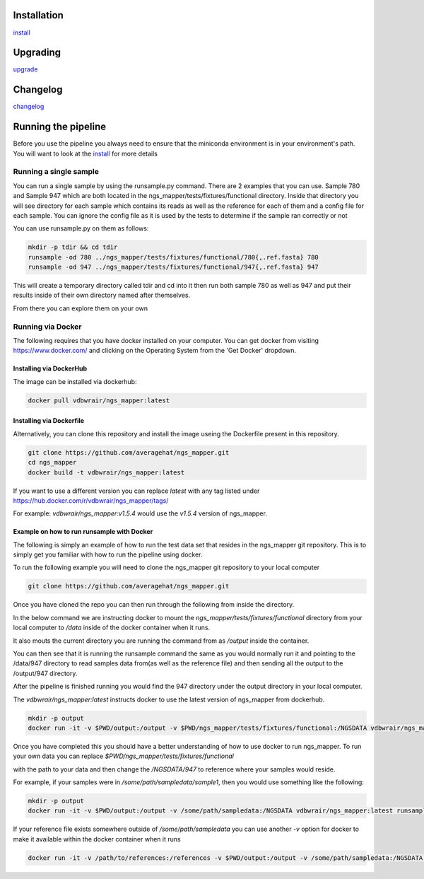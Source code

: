 .. image:: https://zenodo.org/badge/doi/10.5281/zenodo.46716.svg
   :target: http://dx.doi.org/10.5281/zenodo.46716

.. image:: https://badge.waffle.io/VDBWRAIR/ngs_mapper.png?label=ready&title=Ready 
    :target: https://waffle.io/VDBWRAIR/ngs_mapper
    :alt: 'Stories in Ready'

.. image:: https://readthedocs.org/projects/ngs_mapper/badge/?version=latest
    :target: http://ngs_mapper.readthedocs.org/en/latest/
    :alt: Documentation Status

.. image:: https://travis-ci.org/VDBWRAIR/ngs_mapper.svg
    :target: https://travis-ci.org/VDBWRAIR/ngs_mapper

.. image:: https://coveralls.io/repos/VDBWRAIR/ngs_mapper/badge.svg
    :target: https://coveralls.io/r/VDBWRAIR/ngs_mapper

.. image:: https://img.shields.io/docker/build/tyghe/ngs_mapper.svg?style=plastic
    :target: https://hub.docker.com/r/tyghe/ngs_mapper

Installation
------------


`install <doc/source/install.rst>`_

Upgrading
---------
  
`upgrade <doc/source/upgrade.rst>`_

Changelog
---------

`changelog <CHANGELOG.rst>`_

Running the pipeline
--------------------

Before you use the pipeline you always need to ensure that the miniconda environment
is in your environment's path. You will want to look at the
`install <doc/source/install.rst>`_ for more details


Running a single sample
^^^^^^^^^^^^^^^^^^^^^^^

You can run a single sample by using the runsample.py command. There are 2 examples that you can use. Sample 780 and Sample 947 which are both located in the
ngs_mapper/tests/fixtures/functional directory.
Inside that directory you will see directory for each sample which contains its reads as well as the reference for each of them and a config file for each sample. You can ignore the config file
as it is used by the tests to determine if the sample ran correctly or not

You can use runsample.py on them as follows:

.. code-block:: bash

    mkdir -p tdir && cd tdir
    runsample -od 780 ../ngs_mapper/tests/fixtures/functional/780{,.ref.fasta} 780
    runsample -od 947 ../ngs_mapper/tests/fixtures/functional/947{,.ref.fasta} 947

This will create a temporary directory called tdir and cd into it then run both sample 780 as well as 947
and put their results inside of their own directory named after themselves.

From there you can explore them on your own

Running via Docker
^^^^^^^^^^^^^^^^^^

The following requires that you have docker installed on your computer.
You can get docker from visiting https://www.docker.com/ and clicking on the
Operating System from the 'Get Docker' dropdown.

Installing via DockerHub
++++++++++++++++++++++++

The image can be installed via dockerhub:

.. code-block:: bash

     docker pull vdbwrair/ngs_mapper:latest

Installing via Dockerfile
++++++++++++++++++++++++

Alternatively, you can clone this repository and install the image useing the Dockerfile present in this repository. 

.. code-block:: bash

     git clone https://github.com/averagehat/ngs_mapper.git
     cd ngs_mapper
     docker build -t vdbwrair/ngs_mapper:latest



If you want to use a different version you can replace `latest` with any tag
listed under https://hub.docker.com/r/vdbwrair/ngs_mapper/tags/

For example: `vdbwrair/ngs_mapper:v1.5.4` would use the `v1.5.4` version of
ngs_mapper.


Example on how to run runsample with Docker
+++++++++++++++++++++++++++++++++++++++++++

The following is simply an example of how to run the test data set that resides
in the ngs_mapper git repository. This is to simply get you familiar with
how to run the pipeline using docker.

To run the following example you will need to clone the ngs_mapper git repository
to your local computer

.. code-block:: bash

     git clone https://github.com/averagehat/ngs_mapper.git

Once you have cloned the repo you can then run through the following from inside the directory.

In the below command we are instructing docker to mount the 
`ngs_mapper/tests/fixtures/functional` directory from your local computer to 
`/data` inside of the docker container when it runs.

It  also mouts the current directory you are running the command from as
`/output` inside the container.

You can then see that it is running the runsample command the same as you would
normally run it and pointing to the /data/947 directory to read samples data
from(as well as the reference file) and then sending all the output to the
/output/947 directory.

After the pipeline is finished running you would find the 947 directory under
the output directory in your local computer.

The `vdbwrair/ngs_mapper:latest` instructs docker to use the latest version
of ngs_mapper from dockerhub. 

.. code-block:: bash

    mkdir -p output
    docker run -it -v $PWD/output:/output -v $PWD/ngs_mapper/tests/fixtures/functional:/NGSDATA vdbwrair/ngs_mapper:latest runsample /NGSDATA/947 /NGSDATA/947.ref.fasta -od /output/947 947

Once you have completed this you should have a better understanding of how
to use docker to run ngs_mapper. To run your own data you can replace
`$PWD/ngs_mapper/tests/fixtures/functional`

with the path to your data and then change the `/NGSDATA/947` to reference
where your samples would reside.

For example, if your samples were in `/some/path/sampledata/sample1`, then 
you would use something like the following:

.. code-block:: bash

    mkdir -p output
    docker run -it -v $PWD/output:/output -v /some/path/sampledata:/NGSDATA vdbwrair/ngs_mapper:latest runsample /NGSDATA/sample1 /NGSDATA/ref.fasta -od /output/947 947

If your reference file exists somewhere outside of `/some/path/sampledata` you
can use another `-v` option for docker to make it available within the docker
container when it runs

.. code-block:: bash

    docker run -it -v /path/to/references:/references -v $PWD/output:/output -v /some/path/sampledata:/NGSDATA vdbwrair/ngs_mapper:latest runsample /NGSDATA/sample1 /references/ref.fasta -od /output/947 947
